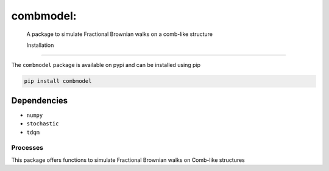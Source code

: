 combmodel:
==========================================================================================

 A package to simulate Fractional Brownian walks on a comb-like structure

 Installation
-------------

The ``combmodel`` package is available on pypi and can be installed using pip

.. code-block:: shell

    pip install combmodel

Dependencies
~~~~~~~~~~~~
* ``numpy`` 
* ``stochastic`` 
* ``tdqm`` 


Processes
---------

This package offers functions to simulate Fractional Brownian walks on Comb-like structures